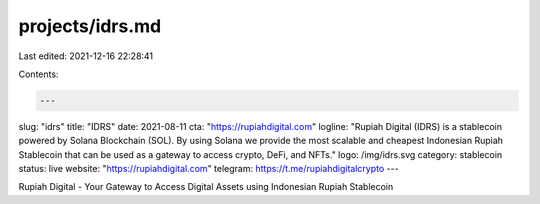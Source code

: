 projects/idrs.md
================

Last edited: 2021-12-16 22:28:41

Contents:

.. code-block:: md

    ---
slug: "idrs"
title: "IDRS"
date: 2021-08-11
cta: "https://rupiahdigital.com"
logline: "Rupiah Digital (IDRS) is a stablecoin powered by Solana Blockchain (SOL). By using Solana we provide the most scalable and cheapest Indonesian Rupiah Stablecoin that can be used as a gateway to access crypto, DeFi, and NFTs."
logo: /img/idrs.svg
category: stablecoin
status: live
website: "https://rupiahdigital.com"
telegram: https://t.me/rupiahdigitalcrypto
---

Rupiah Digital - Your Gateway to Access Digital Assets using Indonesian Rupiah Stablecoin

